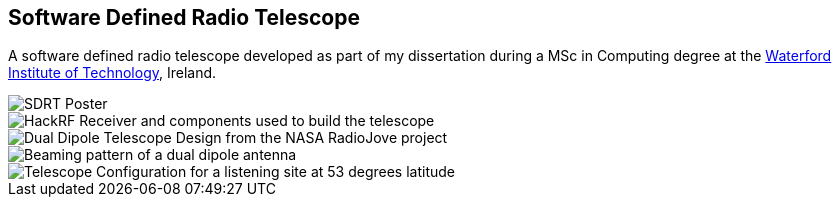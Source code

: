 == Software Defined Radio Telescope ==
A software defined radio telescope developed as part of my dissertation during a MSc in Computing degree at the link:http://www.wit.ie[Waterford Institute of Technology], Ireland.

image::http://davidkirwan.github.io/software_defined_radio_telescope/images/poster.png[SDRT Poster]
image::http://davidkirwan.github.io/software_defined_radio_telescope/images/10.png[HackRF Receiver and components used to build the telescope]
image::http://davidkirwan.github.io/software_defined_radio_telescope/images/08.png[Dual Dipole Telescope Design from the NASA RadioJove project]
image::http://davidkirwan.github.io/software_defined_radio_telescope/images/09.png[Beaming pattern of a dual dipole antenna]
image::http://davidkirwan.github.io/software_defined_radio_telescope/images/07.png[Telescope Configuration for a listening site at 53 degrees latitude]
